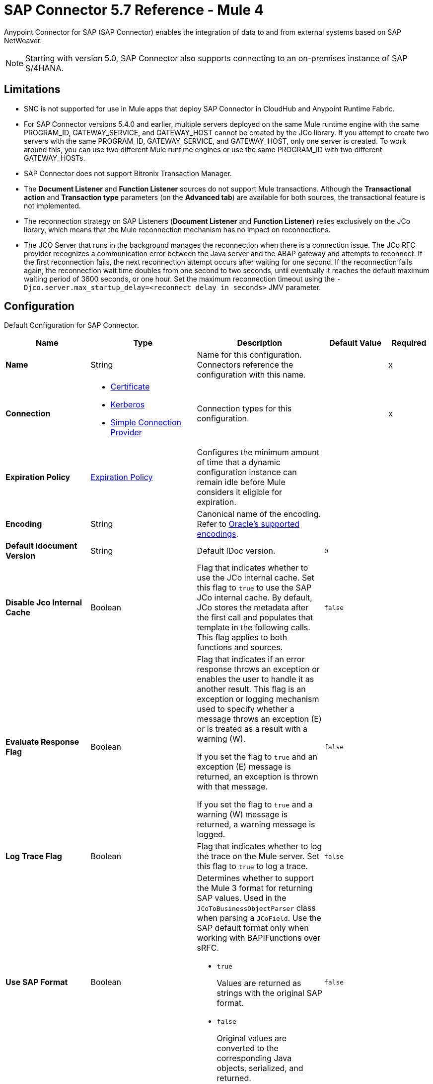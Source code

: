 = SAP Connector 5.7 Reference - Mule 4
:page-aliases: connectors::sap/sap-connector-reference.adoc

Anypoint Connector for SAP (SAP Connector) enables the integration of data to and from external systems based on SAP NetWeaver.

[NOTE]
Starting with version 5.0, SAP Connector also supports connecting to an on-premises instance of SAP S/4HANA.

== Limitations

* SNC is not supported for use in Mule apps that deploy SAP Connector in CloudHub and Anypoint Runtime Fabric.
* For SAP Connector versions 5.4.0 and earlier, multiple servers deployed on the same Mule runtime engine with the same PROGRAM_ID, GATEWAY_SERVICE, and GATEWAY_HOST cannot be created by the JCo library. If you attempt to create two servers with the same PROGRAM_ID, GATEWAY_SERVICE, and GATEWAY_HOST, only one server is created. To work around this, you can use two different Mule runtime engines or use the same PROGRAM_ID with two different GATEWAY_HOSTs.
* SAP Connector does not support Bitronix Transaction Manager.
* The *Document Listener* and *Function Listener* sources do not support Mule transactions. Although the *Transactional action* and *Transaction type* parameters (on the *Advanced tab*) are available for both sources, the transactional feature is not implemented.
* The reconnection strategy on SAP Listeners (*Document Listener* and *Function Listener*) relies exclusively on the JCo library, which means that the Mule reconnection mechanism has no impact on reconnections.
* The JCO Server that runs in the background manages the reconnection when there is a connection issue. The JCo RFC provider recognizes a communication error between the Java server and the ABAP gateway and attempts to reconnect. If the first reconnection fails, the next reconnection attempt occurs after waiting for one second. If the reconnection fails again, the reconnection wait time doubles from one second to two seconds, until eventually it reaches the default maximum waiting period of 3600 seconds, or one hour. Set the maximum reconnection timeout using the `-Djco.server.max_startup_delay=<reconnect delay in seconds>` JMV parameter.

[[sap]]
== Configuration

Default Configuration for SAP Connector.

[%header,cols="20s,25a,30a,15a,10a"]
|===
| Name | Type | Description | Default Value | Required
|Name | String | Name for this configuration. Connectors reference the configuration with this name. | | x
| Connection a| * <<sap_certificate, Certificate>>
* <<sap_kerberos, Kerberos>>
* <<sap_simple-connection-provider, Simple Connection Provider>>
 | Connection types for this configuration. | | x
| Expiration Policy a| <<ExpirationPolicy>> |  Configures the minimum amount of time that a dynamic configuration instance can remain idle before Mule considers it eligible for expiration. |  |
| Encoding a| String |  Canonical name of the encoding. Refer to https://docs.oracle.com/javase/8/docs/technotes/guides/intl/encoding.doc.html[Oracle's supported encodings]. |  |
| Default Idocument Version a| String |  Default IDoc version. |  `0` |
| Disable Jco Internal Cache a| Boolean |  Flag that indicates whether to use the JCo internal cache. Set this flag to `true` to use the SAP JCo internal cache. By default, JCo stores the metadata after the first call and populates that template in the following calls. This flag applies to both functions and sources. |  `false` |
| Evaluate Response Flag a| Boolean |  Flag that indicates if an error response throws an exception or enables the user to handle it as another result. This flag is an exception or logging mechanism used to specify whether a message throws an exception (E) or is treated as a result with a warning (W).

If you set the flag to `true` and an exception (E) message is returned, an exception is thrown with that message.

If you set the flag to `true` and a warning (W) message is returned, a warning message is logged. |  `false` |
| Log Trace Flag a| Boolean |  Flag that indicates whether to log the trace on the Mule server. Set this flag to `true` to log a trace. |  `false` |
| Use SAP Format a| Boolean |  Determines whether to support the Mule 3 format for returning SAP values. Used in the `JCoToBusinessObjectParser` class when parsing a `JCoField`. Use the SAP default format only when working with BAPIFunctions over sRFC.

* `true`
+
Values are returned as strings with the original SAP format.

* `false`
+
Original values are converted to the corresponding Java objects, serialized, and returned.
|  `false` |
| Use SAP Format On Function Listener a| Boolean | Determines whether to support the Mule 3 format for returning SAP values. Used to parse a `JCoField`. Use the SAP default format only when working with the BAPI function listener.

* `true`
+
Values are returned as strings with the original SAP format.

* `false`
+
Original values are converted to the corresponding Java objects, serialized, and returned.
| `false` |
|===

[[sap_certificate]]
=== Certificate Connection Type

Relies on an X509 certificate to authenticate the user.

[%header,cols="20s,25a,30a,15a,10a"]
|===
| Name | Type | Description | Default Value | Required
| SAP system number a| String |  Two-digit system number (sysnr) of the SAP system. |  | x
| SAP client ID a| String |  Three-digit client number. Leading zeros are preserved if they appear in the number. |  | x
| Destination Name a| String |  Identifier of the destination generated by this connector. If none is set, a random value is created. |  |
| Login language a| String |  Language code used by the connector. The language determines the code page used for communicating between the SAP adapter and the application server. |  `EN` |
| Extended Properties a| Object |  Used to pass in all the database server-specific connection parameters. |  |
| X.509 Certificate a| String |  Path to the X.509 certificate. This is required when the connector is working as a client. |  |
| Application server host a| String |  Host of the SAP application server. |  |
| Message server configuration a| <<MessageServer>> |  Configuration for message server usage. |  |
| Enable RFC tracing on server a| Boolean |  Enables or disables RFC trace on the server. |  `false` |
| Enable CPIC tracing on server a| Enumeration, one of:

** INHERIT
** NO_TRACING
** LEVEL_1
** LEVEL_2
** LEVEL_3 |  Enables or disables CPIC trace on the server. |  |
| Reconnection a| <<Reconnection>> |  Configures a reconnection strategy to use when a connector operation fails to connect to an external server. |  |
|===

[[sap_kerberos]]
=== Kerberos

Relies on an X509 certificate to authenticate the user.

[%header,cols="20s,25a,30a,15a,10a"]
|===
| Name | Type | Description | Default Value | Required
| SAP system number a| String |  Two-digit system number (sysnr) of the SAP system. |  | x
| SAP client ID a| String |  Three-digit client number. Leading zeros are preserved if they appear in the number. |  | x
| Destination Name a| String |  Identifier of the destination generated by this connector. If none is set, a random value is created. |  |
| Login language a| String |  Language code used by the connector. The language determines the code page used for communicating between the SAP adapter and the application server. |  `EN` |
| Extended Properties a| Object |  Used to pass in all the database server-specific connection parameters. |  |
| Application server host a| String |  Host of the SAP application server. |  |
| Message server configuration a| <<MessageServer>> |  Configuration for message server usage. |  |
| Enable RFC tracing on server a| Boolean |  Enables or disables RFC trace on the server. |  `false` |
| Enable CPIC tracing on server a| Enumeration, one of:

** INHERIT
** NO_TRACING
** LEVEL_1
** LEVEL_2
** LEVEL_3 |  Enables or disables CPIC trace on the server. |  |
| Kerberos Config File Path a| String |  Path to the krb5.conf file. |  | x
| Keytab File Path a| String |  Path to the keytab file. |  | x
| GSS Library Path a| String |  Path to the gss library. |  | x
| Principal a| String | Principal that the connector uses to log in to SAP. |  | x
| Client SNC Partner Name a| String | The `jco.client.snc_partnername` property. |  | x
| Client SNC My Name a| String |  The `jco.client.snc_myname` property. |  | x
| Server SNC Partner Name a| String |  The `jco.server.snc_partnername` property. |  | x
| Server SNC My Name a| String |  The `jco.server.snc_myname` property. |  | 
| Reconnection a| <<Reconnection>> |  Configures a reconnection strategy to use when a connector operation fails to connect to an external server. |  |
|===

[[sap_simple-connection-provider]]
=== Simple Connection Provider Connection Type

Connects using a username and password.

[%header,cols="20s,25a,30a,15a,10a"]
|===
| Name | Type | Description | Default Value | Required
| SAP system number a| String |  Two-digit system number (sysnr) of the SAP system. |  | x
| SAP client ID a| String |  Three-digit client number. Leading zeros are preserved if they appear in the number. |  | x
| Destination Name a| String |  Identifier of the destination generated by this connector. If none is set, a random value is created. |  |
| Login language a| String |  Language code used by the connector. The language determines the code page used for communicating between the SAP adapter and the application server. |  `EN` |
| Extended Properties a| Object |  Used to pass in all the database server-specific connection parameters. |  |
| Username a| String |  Username the connector uses to log in to SAP. |  | x
| Password a| String |  Password associated with the login username. |  | x
| Application server host a| String |  Host of the SAP application server. |  |
| Message server configuration a| <<MessageServer>> |  Configuration for message server usage. |  |
| Enable RFC tracing on server a| Boolean |  Enables or disables RFC trace on the server. |  `false` |
| Enable CPIC tracing on server a| Enumeration, one of:

** INHERIT
** NO_TRACING
** LEVEL_1
** LEVEL_2
** LEVEL_3 |  Enables or disables CPIC trace on the server. |  |
| Reconnection a| <<Reconnection>> |  When the application is deployed, a connectivity test is performed on all connectors. If set to `true`, deployment fails if the test doesn't pass after exhausting the associated reconnection strategy. |  |
|===

== Sources

* <<document-listener>>
* <<function-listener>>

[[document-listener]]
=== Document Listener
`<sap:document-listener>`

Listens for incoming IDocs.

[%header,cols="20s,25a,30a,15a,10a"]
|===
| Name | Type | Description | Default Value | Required
| Configuration | String | Name of the configuration to use. | | x
| Gateway Host a| String |  Name of the host running the gateway server. This is the name of the host running the gateway handler. SAP Gateway is a development framework used to connect non-SAP applications to SAP applications. You can configure the SAP Gateway host to be the trusted system using an RFC destination.|  | x
| Gateway Service a| String |  Either the name or service port for the gateway service of the SAP system. |  | x
| Program ID a| String |  SAP system program ID that is registered on the gateway. Must be unique for the given gateway. |  | x
| Connection Count a| Number | Number of connections to register on the gateway. If there is more than one connection, handler requests are processed in parallel. For example, if two connections are set, this creates two handler workers or threads that handle requests in parallel, almost like having two sources start together. |  `1` |
| Idoc Type Filter Regex a| String |  Expression to filter all incoming IDocs by type. |  |
| Message server host a| String |  Host of the message server. |  |
| Message server port a| String |  Message server name or port number.|  |
| System ID a| String |  System ID of the system the message server belongs to. |  |
| Group a| String |  Logon group defined in ABAP that identifies a set of application servers. |  |
| Update interval a| String |  How often the message server fetches the list of application servers. |  |
| IDoc Render Options a| <<IDocRenderParameterGroup>> | IDoc rendering options. | |
| Transactional Action a| Enumeration, one of:

** ALWAYS_BEGIN
** NONE | Type of beginning action that sources take regarding transactions. |  `NONE` |
| Transaction Type a| Enumeration, one of:

** LOCAL
** XA |  Type of transaction to create. Availability depends on Mule version. |  `LOCAL` |
| Primary Node Only a| Boolean |  Determines whether to execute this source on only the primary node when running Mule instances in a cluster. |  |
| Streaming Strategy a| * <<repeatable-in-memory-stream>>
* <<repeatable-file-store-stream>>
* non-repeatable-stream |  Configures how Mule processes streams. Repeatable streams are the default behavior.  |  |
| Redelivery Policy a| <<RedeliveryPolicy>> |  Defines a policy for processing the redelivery of the same message. |  |
| Reconnection Strategy a| * <<reconnect>>
* <<reconnect-forever>> |  Retry strategy in case of connectivity errors. |  |
|===

==== Output
[%autowidth.spread]
|===
|Type |Binary
| Attributes Type a| <<SapAttributes>>
|===

==== Associated Configurations
* <<sap>>

[[function-listener]]
=== Function Listener
`<sap:function-listener>`

Listens for incoming BAPI functions.

[%header,cols="20s,25a,30a,15a,10a"]
|===
| Name | Type | Description | Default Value | Required
| Configuration | String | Name of the configuration to use. | | x
| Gateway Host a| String |  Name of the host running the gateway server. This is the name of the host running the gateway handler. SAP Gateway is a development framework used to connect non-SAP applications to SAP applications. You can configure the SAP Gateway host to be the trusted system using an RFC destination.|  | x
| Gateway Service a| String |  Either the name or service port for the gateway service of the SAP system. |  | x
| Program ID a| String |  SAP system program ID that is registered on the gateway. Must be unique for the given gateway. |  | x
| Connection Count a| Number | Number of connections to register on the gateway. If there is more than one connection, handler requests are processed in parallel. For example, if two connections are set, this creates two handler workers or threads that handle requests in parallel, almost like having two sources start together. |  `1` |
| Targeted Function a| String |  Name of the function to receive. Filters the incoming BAPI functions by their names. |  |
| Message server host a| String |  Host of the message server. |  |
| Message server port a| String |  Message server name or port number.|  |
| System ID a| String |  System ID of the system the message server belongs to. |  |
| Group a| String |  Logon group defined in ABAP that identifies a set of application servers. |  |
| Update interval a| String |  How often the message server fetches the list of application servers. |  |
| Transactional Action a| Enumeration, one of:

** ALWAYS_BEGIN
** NONE | Type of beginning action that sources take regarding transactions. |  `NONE` |
| Transaction Type a| Enumeration, one of:

** LOCAL
** XA |  Type of transaction to create. Availability depends on Mule version. |  `LOCAL` |
| Primary Node Only a| Boolean |  Determines whether to execute this source on only the primary node when running Mule instances in a cluster. |  |
| Streaming Strategy a| * <<repeatable-in-memory-stream>>
* <<repeatable-file-store-stream>>
* non-repeatable-stream |  Configures how Mule processes streams. Repeatable streams are the default behavior.  |  |
| Redelivery Policy a| <<RedeliveryPolicy>> |  Defines a policy for processing the redelivery of the same message. |  |
| Reconnection Strategy a| * <<reconnect>>
* <<reconnect-forever>> |  Retry strategy in case of connectivity errors. |  |
| Response a| Binary | Source response.

[NOTE]
SAP 5.6 and later supports updating a specific row in a table when a response is sent back to SAP after *Function Listener* is triggered. To update a specific row, add the `INDEX_ROW_UPDATE` parameter to the payload with the index of the row you want to update.

|  `#[payload]` |
|===

==== Output
[%autowidth.spread]
|===
|Type |Binary
| Attributes Type a| <<SapAttributes>>
|===

==== Associated Configurations
* <<sap>>

== Operations

* <<asyncRfc>>
* <<confirmTransactionId>>
* <<getFunction>>
* <<retrieveIdoc>>
* <<send>>
* <<startsaptransaction>>
* <<syncRfc>>

[[asyncRfc]]
=== Asynchronous Remote Function Call
`<sap:async-rfc>`

Executes a BAPIFunction over a queued Remote Function Call (qRFC).

A qRFC is an extension of a transactional RFC (tRFC) that ensures that individual steps are processed in sequence. This guarantees that multiple logical unit of work (LUW) transactions are processed in the order specified by the application.

tRFC can be serialized using inbound and outbound queues, hence the name queued RFC. qRFC is best used as an extension of tRFC to define a processing sequence. Use qRFC to guarantee that several transactions are processed in a predefined order.

[%header,cols="20s,25a,30a,15a,10a"]
|===
| Name | Type | Description | Default Value | Required
| Configuration | String | Name of the configuration to use. | | x
| Function Name a| String |  Name of the function to execute. |  | x
| Content a| Binary |  BAPIFunction to execute. |  `#[payload]` |
| Transaction Id a| String |  ID that identifies an RFC so that the RFC runs only once. |  | x
| Queue Name a| String |  Name of the queue on which the RFC executes. This applies for qRFC since each tRFC call that is processed is given a queue name by the application. A queue name and version are required for each qRFC transaction. |  |
| Transactional Action a| Enumeration, one of:

** ALWAYS_JOIN
** JOIN_IF_POSSIBLE
** NOT_SUPPORTED |  Type of joining action that operations take regarding transactions. |  `JOIN_IF_POSSIBLE` |
| Reconnection Strategy a| * <<reconnect>>
* <<reconnect-forever>> |  Retry strategy in case of connectivity errors. |  |
|===

==== Associated Configurations
* <<sap>>

==== Throws
* SAP:CONNECTIVITY
* SAP:INVALID_CACHE
* SAP:INVALID_INPUT
* SAP:METADATA_UNAVAILABLE
* SAP:NOT_FOUND
* SAP:NOT_SUPPORTED
* SAP:PARSING
* SAP:RETRY_EXHAUSTED
* SAP:SYSTEM_BUSY
* SAP:TIMEOUT


[[confirmTransactionId]]
=== Confirm Transaction
`<sap:confirm-transaction-id>`

Confirms to the server that a transaction is successful.

[%header,cols="20s,25a,30a,15a,10a"]
|===
| Name | Type | Description | Default Value | Required
| Configuration | String | Name of the configuration to use. | | x
| Transaction ID (TID) a| String |  ID of the transaction to confirm. |  | x
| Transactional Action a| Enumeration, one of:

** ALWAYS_JOIN
** JOIN_IF_POSSIBLE
** NOT_SUPPORTED |  Type of joining action that operations take regarding transactions. |  `JOIN_IF_POSSIBLE` |
| Reconnection Strategy a| * <<reconnect>>
* <<reconnect-forever>> |  Retry strategy in case of connectivity errors. |  |
|===

==== Associated Configurations
* <<sap>>

==== Throws
* SAP:CONNECTIVITY
* SAP:RETRY_EXHAUSTED

[[getFunction]]
=== Get Function
`<sap:get-function>`

Retrieves a BAPIFunction based on its name.

[%header,cols="20s,25a,30a,15a,10a"]
|===
| Name | Type | Description | Default Value | Required
| Configuration | String | Name of the configuration to use. | | x
| Function Name a| String |  Name of the function to retrieve. |  | x
| Transactional Action a| Enumeration, one of:

** ALWAYS_JOIN
** JOIN_IF_POSSIBLE
** NOT_SUPPORTED |  Type of joining action that operations take regarding transactions. |  `JOIN_IF_POSSIBLE` |
| Streaming Strategy a| * <<repeatable-in-memory-stream>>
* <<repeatable-file-store-stream>>
* non-repeatable-stream |  Configures how Mule processes streams. Repeatable streams are the default behavior. |  |
| Target Variable a| String |  Name of the variable that stores the operation's output. |  |
| Target Value a| String |  Expression that evaluates the operation’s output. The outcome of the expression is stored in the *Target Variable* field. |  `#[payload]` |
| Reconnection Strategy a| * <<reconnect>>
* <<reconnect-forever>> |  Retry strategy in case of connectivity errors. |  |
|===

==== Output
[%autowidth.spread]
|===
|Type |Binary
|===

==== Associated Configurations
* <<sap>>

==== Throws
* SAP:CONNECTIVITY
* SAP:INVALID_CACHE
* SAP:INVALID_INPUT
* SAP:METADATA_UNAVAILABLE
* SAP:NOT_FOUND
* SAP:NOT_SUPPORTED
* SAP:PARSING
* SAP:RETRY_EXHAUSTED
* SAP:SYSTEM_BUSY
* SAP:TIMEOUT

[[retrieveIdoc]]
=== Retrieve IDoc
`<sap:retrieve-idoc>`

Retrieves an IDoc based on its key.

[%header,cols="20s,25a,30a,15a,10a"]
|===
| Name | Type | Description | Default Value | Required
| Configuration | String | Name of the configuration to use. | | x
| IDoc Name a| String |  Key that contains the required information to retrieve the IDoc. |  | x
| Transactional Action a| Enumeration, one of:

** ALWAYS_JOIN
** JOIN_IF_POSSIBLE
** NOT_SUPPORTED |  Type of joining action that operations take regarding transactions. |  `JOIN_IF_POSSIBLE` |
| Streaming Strategy a| * <<repeatable-in-memory-stream>>
* <<repeatable-file-store-stream>>
* non-repeatable-stream |  Configures how Mule processes streams. Repeatable streams are the default behavior. |  |
| Target Variable a| String |  Name of the variable that stores the operation's output. |  |
| Target Value a| String |  Expression that evaluates the operation’s output. The outcome of the expression is stored in the *Target Variable* field. |  `#[payload]` |
| Reconnection Strategy a| * <<reconnect>>
* <<reconnect-forever>> |  Retry strategy in case of connectivity errors. |  |
|===

==== Output
[%autowidth.spread]
|===
|Type |Binary
|===

==== Associated Configurations
* <<sap>>

==== Throws
* SAP:CONNECTIVITY
* SAP:INVALID_CACHE
* SAP:INVALID_INPUT
* SAP:METADATA_UNAVAILABLE
* SAP:NOT_FOUND
* SAP:NOT_SUPPORTED
* SAP:PARSING
* SAP:RETRY_EXHAUSTED
* SAP:SYSTEM_BUSY
* SAP:TIMEOUT

[[send]]
=== Send IDoc
`<sap:send>`

Sends an IDoc to SAP over an RFC. An RFC can be one of two types for IDocs:

* Transactional (tRFC)
+
A special form of asynchronous Remote Function Call (aRFC). tRFC ensures transaction-like handling of processing steps that were originally handled autonomously. tRFC is an asynchronous communication method that executes the called function module in the RFC server only once, even if the data is sent multiple times due to a network issue. The remote system does not need to be available at the time the RFC client program is executing a tRFC. The tRFC component stores the called RFC function,  along with the corresponding data, in the SAP database under a unique transaction ID (TID). tRFC is similar to aRFC since it does not wait at the target system (similar to a registered post). If the system is not available, the data is written into aRFC tables with a transaction ID (SM58) that is chosen by the scheduler RSARFCSE and runs every 60 seconds. tRFC is best used as an extension of asynchronous RFC secure communication between systems.

* Queued (qRFC)
+
An extension of tRFC. qRFC ensures that individual steps are processed in sequence. Use qRFC to guarantee that multiple LUWs (Logical Unit of Work transactions) are processed in the order specified by the application. tRFC can be serialized using inbound and outbound queues, hence the name queued RFC (qRFC). qRFC is best used as an extension of tRFC to define a processing sequence. Implement qRFC if you want to guarantee that several transactions are processed in a predefined order.

Both tRFC and qRFC have a TID handler.

[%header,cols="20s,25a,30a,15a,10a"]
|===
| Name | Type | Description | Default Value | Required
| Configuration | String | Name of the configuration to use. | | x
| IDoc Name a| String |  Name of the IDoc to execute. |  | x
| Content a| Binary |  IDoc to execute. |  `#[payload]` |
| Version a| String |  Version on the IDoc. |  |
| Transaction Id a| String |  ID that identifies an RFC so that the RFC runs only once. |  |
| Queue Name a| String |  Name of the queue on which the RFC executes. This applies for qRFC since each tRFC call that is processed is given a queue name by the application. A queue name and version are required for each qRFC transaction. |  |
| IDoc Parsing Options a| <<IDocParseParameterGroup>> | IDoc parsing options. | |
| Transactional Action a| Enumeration, one of:

** ALWAYS_JOIN
** JOIN_IF_POSSIBLE
** NOT_SUPPORTED |  Type of joining action that operations take regarding transactions. |  `JOIN_IF_POSSIBLE` |
| Reconnection Strategy a| * <<reconnect>>
* <<reconnect-forever>> |  Retry strategy in case of connectivity errors. |  |
|===

==== Associated Configurations
* <<sap>>

==== Throws
* SAP:CONNECTIVITY
* SAP:INVALID_CACHE
* SAP:INVALID_INPUT
* SAP:METADATA_UNAVAILABLE
* SAP:NOT_FOUND
* SAP:NOT_SUPPORTED
* SAP:PARSING
* SAP:RETRY_EXHAUSTED
* SAP:SYSTEM_BUSY
* SAP:TIMEOUT

[[startsaptransaction]]
=== Start SAP Transaction
`<sap:create-transaction-id>`

Creates a transaction ID to use as part of future calls.

[%header,cols="20s,25a,30a,15a,10a"]
|===
| Name | Type | Description | Default Value | Required
| Configuration | String | Name of the configuration to use. | | x
| Transactional Action a| Enumeration, one of:

** ALWAYS_JOIN
** JOIN_IF_POSSIBLE
** NOT_SUPPORTED |  Type of joining action that operations take regarding transactions. |  `JOIN_IF_POSSIBLE` |
| Target Variable a| String |  Name of the variable that stores the operation's output. |  |
| Target Value a| String |  Expression that evaluates the operation’s output. The outcome of the expression is stored in the *Target Variable* field. |  `#[payload]` |
| Reconnection Strategy a| * <<reconnect>>
* <<reconnect-forever>> |  Retry strategy in case of connectivity errors. |  |
|===

==== Output
[%autowidth.spread]
|===
|Type |String
|===

==== Associated Configurations
* <<sap>>

==== Throws
* SAP:CONNECTIVITY
* SAP:INVALID_CACHE
* SAP:INVALID_INPUT
* SAP:METADATA_UNAVAILABLE
* SAP:NOT_FOUND
* SAP:NOT_SUPPORTED
* SAP:PARSING
* SAP:RETRY_EXHAUSTED
* SAP:SYSTEM_BUSY
* SAP:TIMEOUT


[[syncRfc]]
=== Synchronous Remote Function Call
`<sap:sync-rfc>`

Executes a BAPIFunction over a synchronous Remote Function Call (sRFC). sRFC requires both the systems (client and server) to be available at the time of communication or data transfer. sRFC is the most common type and is used when a result is required immediately after the execution of sRFC. sRFC is a means of communication between systems where acknowledgments are required.

The resources of the source system wait at the target system and ensure that they deliver the message or data with ACKD. The data is consistent and reliable for communication. If the target system is not available, the source system resources wait until the target system is available. This can lead to the processes of the source system going into Sleep/RFC/CPIC mode at the target systems, which blocks these resources. Use sRFC for communication between systems, and communication between an SAP web application server and an SAP GUI.

[%header,cols="20s,25a,30a,15a,10a"]
|===
| Name | Type | Description | Default Value | Required
| Configuration | String | Name of the configuration to use. | | x
| Function Name a| String |  Name of the function to execute. |  | x
| Content a| Binary |  BAPIFunction to execute. |  `#[payload]` |
| Transactional Action a| Enumeration, one of:

** ALWAYS_JOIN
** JOIN_IF_POSSIBLE
** NOT_SUPPORTED |  Type of joining action that operations take regarding transactions. |  `JOIN_IF_POSSIBLE` |
| Streaming Strategy a| * <<repeatable-in-memory-stream>>
* <<repeatable-file-store-stream>>
* non-repeatable-stream |  Configures how Mule processes streams. Repeatable streams are the default behavior. |  |
| Target Variable a| String |  Name of the variable that stores the operation's output. |  |
| Target Value a| String |  Expression that evaluates the operation’s output. The outcome of the expression is stored in the *Target Variable* field. |  `#[payload]` |
| Reconnection Strategy a| * <<reconnect>>
* <<reconnect-forever>> |  Retry strategy in case of connectivity errors. |  |
|===

==== Output
[%autowidth.spread]
|===
|Type |Binary
|===

==== Associated Configurations
* <<sap>>

==== Throws
* SAP:CONNECTIVITY
* SAP:INVALID_CACHE
* SAP:INVALID_INPUT
* SAP:METADATA_UNAVAILABLE
* SAP:NOT_FOUND
* SAP:NOT_SUPPORTED
* SAP:PARSING
* SAP:RETRY_EXHAUSTED
* SAP:SYSTEM_BUSY
* SAP:TIMEOUT

== Object Types

* <<ExpirationPolicy>>
* <<IDocParseParameterGroup>>
* <<IDocRenderParameterGroup>>
* <<MessageServer>>
* <<reconnect>>
* <<reconnect-forever>>
* <<Reconnection>>
* <<RedeliveryPolicy>>
* <<repeatable-file-store-stream>>
* <<repeatable-in-memory-stream>>
* <<SapAttributes>>

[[ExpirationPolicy]]
=== Expiration Policy

Configures an expiration policy strategy.

[%header,cols="20s,25a,30a,15a,10a"]
|===
| Field | Type | Description | Default Value | Required
| Max Idle Time a| Number | Configures the maximum amount of time that a dynamic configuration instance can remain idle before Mule considers it eligible for expiration. |  |
| Time Unit a| Enumeration, one of:

** NANOSECONDS
** MICROSECONDS
** MILLISECONDS
** SECONDS
** MINUTES
** HOURS
** DAYS | Time unit for the *Max Idle Time* field. |  |
|===

[[IDocParseParameterGroup]]
=== IDoc Parse Parameter Group

IDoc parsing options.

[%header,cols="20s,25a,30a,15a,10a"]
|===
| Field | Type | Description | Default Value | Required
| Parse With Field Value Checking a| Boolean | Indicates whether to enable the field value checking mechanism in accordance with the respective IDoc field metadata when parsing. | `false` |
| Parse Ignore Unknown Fields a| Boolean | Indicates whether to ignore unknown fields when parsing, for example, when parsing with older IDoc metadata. | `false` |
| Parse Ignore Invalid Char Errors a| Boolean | Indicates whether to ignore character range check errors in accordance with the declared XML specification version when parsing.
When using this option, invalid characters within field values are accepted, although the XML document to parse might contain characters that are not in the valid character range. | `false` |
| Parse Without Field Data Type Checking a| Boolean | Indicates whether to disable the field data type checking mechanism in accordance with the respective IDoc field metadata when parsing.
{sp} +
{sp} +
[WARNING]
====
Use this option with care.

Sending IDocs with illegal field contents that violate the field's defined datatype can cause ABAP system dumps and result in unrecognized partial loss of data when processed in an AS ABAP system.
====

| `false` |

| Parse Refuse Unknown XML Version a| Boolean | Indicates whether to refuse XML documents that declare an unknown XML specification version, for example, a potential future XML specification version 1.2 or 2.0. | `false` |
| Parse Refuse XML Version10 a| Boolean | Indicates whether to refuse XML documents that don't use XML specification version 1.0 or that don't contain an XML declaration header. | `false` |
| Parse Refuse XML Version11 a| Boolean | Indicates whether to refuse XML documents that use XML specification version 1.1. | `false` |
| Parse Accept Only Xml Version10 a| Boolean | Indicates whether to accept only XML documents that use XML specification version 1.0 or that don't contain an XML declaration header. | `false` |
| Parse Accept Only Xml Version11 a| Boolean | Indicates whether to accept only XML documents that use XML specification version 1.1 or that don't contain an XML declaration header. | `false` |
| Parse Accept Only Xml Version10 To11 a| Boolean | Indicates whether to accept only XML documents that use XML specification version 1.0 or 1.1 or that don't contain an XML declaration header. | `false` |
|===

[[IDocRenderParameterGroup]]
=== IDoc Render Parameter Group

IDoc rendering options.

[%header,cols="20s,25a,30a,15a,10a"]
|===
| Field | Type | Description | Default Value | Required
| Render IDoc Empty Tags a| Boolean | Indicates whether to include all empty tags in the resulting XML document. | `false` |
| Render IDoc Ignore Invalid Char Errors a| Boolean | Indicates whether to ignore character range check errors in accordance with the used XML specification version. | `false` |
| Render IDoc Ignore Tag Escape Errors a| Boolean | Indicates whether to ignore escape character errors within XML tags in accordance with the used IDocXML format | `false` |
| Render IDoc Omit Xml Declaration a| Boolean | Indicates whether to omit the XML declaration section in the resulting XML document. | `false` |
| Render IDoc Optional Encoding Decl a| Boolean | Indicates whether to write an optional XML encoding declaration attribute into the resulting XML document. | `false` |
| Render IDoc Substitute Invalid Chars a| Boolean | Indicates whether to substitute invalid characters within IDoc field values with the number sign `#` (`U+0023`). | `false` |
| Render IDoc With CR a| Boolean | Indicates whether to insert `CR` (Carriage Return) characters into the resulting XML document. | `false` |
| Render IDoc With CRLF a| Boolean | Indicates whether to insert `CR+LF` (Carriage Return and Line Feed) characters into the resulting XML document. | `false` |
| Render IDoc With LF a| Boolean | Indicates whether to insert `LF` (Line Feed) characters into the resulting XML document. | `false` |
| Render IDoc With Tabs And CR a| Boolean | Indicates whether to insert `TAB` and `CR` (Tab and Carriage Return) characters into the resulting XML document. | `false` |
| Render IDoc With Tabs And CRLF a| Boolean | Indicates whether to insert `TAB` and `CR+LF` (Tab, Carriage Return and Line Feed) characters into the resulting XML document. | `false` |
| Render IDoc With Tabs And LF a| Boolean | Indicates whether to insert `TAB` and `LF` (Tab and Line Feed) characters into the resulting XML document. | `false` |
| Render IDoc Xml10 a| Boolean | Indicates whether to create an XML document compliant with XML specification version 1.0. | `false` |
| Render IDoc Xml11 a| Boolean | Indicates whether to create an XML document compliant with XML specification version 1.1. | `false` |
|===

[[MessageServer]]
=== Message Server

Message server.

[%header,cols="20s,25a,30a,15a,10a"]
|===
| Field | Type | Description | Default Value | Required
| Host a| String | Host of the message server. |  | x
| System Id a| String | System ID of the SAP system. |  | x
| Port a| Number | Port with which the connector logs into the message server. |  |
| Group a| String | Group of SAP application servers. |  |
| Router a| String | SAP router string to use for a system protected by a firewall. |  |
|===

[[reconnect]]
=== Reconnect

Configures a standard reconnection strategy, which specifies how often to reconnect and how many reconnection attempts the connector source or operation can make.

[%header,cols="20s,25a,30a,15a,10a"]
|===
| Field | Type | Description | Default Value | Required
| Frequency a| Number | How often to attempt to reconnect, in milliseconds. |  |
| Count a| Number | How many reconnection attempts the Mule app can make. |  |
|===

[[reconnect-forever]]
=== Reconnect Forever

Configures a forever reconnection strategy by which the connector source or operation attempts to reconnect at a specified frequency for as long as the Mule app runs.

[%header,cols="20s,25a,30a,15a,10a"]
|===
| Field | Type | Description | Default Value | Required
| Frequency a| Number | How often to attempt to reconnect, in milliseconds. |  |
|===

[[Reconnection]]
=== Reconnection

Configures a reconnection strategy for an operation.

[%header,cols="20s,25a,30a,15a,10a"]
|===
| Field | Type | Description | Default Value | Required
| Fails Deployment a| Boolean | What to do if, when an app is deployed, a connectivity test does not pass after exhausting the associated reconnection strategy:

* `true`
+
Allow the deployment to fail.

* `false`
+
Ignore the results of the connectivity test. |  |
| Reconnection Strategy a| * <<Reconnect>>
* <<ReconnectForever>> | Reconnection strategy to use. |  |
|===

[[RedeliveryPolicy]]
=== Redelivery Policy

Configures the redelivery policy for executing requests that generate errors. You can add a redelivery policy to any source in a flow.

[%header,cols="20s,25a,30a,15a,10a"]
|===
| Field | Type | Description | Default Value | Required
| Max Redelivery Count a| Number | Maximum number of times that a redelivered request can be processed unsuccessfully before returning a REDELIVERY_EXHAUSTED error. |  |
| Use Secure Hash a| Boolean | Whether to use a secure hash algorithm to identify a redelivered message. |  |
| Message Digest Algorithm a| String | Secure hashing algorithm to use if the *Use Secure Hash* field is `true`. If the payload of the message is a Java object, Mule ignores this value and returns the value that the payload’s `hashCode()` returned. |  |
| Id Expression a| String | One or more expressions that determine when a message was redelivered. This property can be set only if the *Use Secure Hash* field is `false`. |  |
| Object Store a| Object Store | Configures the object store that stores the redelivery counter for each message. |  |
|===

[[repeatable-file-store-stream]]
=== Repeatable File Store Stream

Configures the repeatable file-store streaming strategy by which Mule keeps a portion of the stream content in memory. If the stream content is larger than the configured buffer size, Mule backs up the buffer's content to disk and then clears the memory.

[%header,cols="20s,25a,30a,15a,10a"]
|===
| Field | Type | Description | Default Value | Required
| In Memory Size a| Number | Maximum amount of memory that the stream can use for data. If the amount of memory exceeds this value, Mule buffers the content to disk. To optimize performance:

* Configure a larger buffer size to avoid the number of times Mule needs to write the buffer on disk. This increases performance, but it also limits the number of concurrent requests your application can process, because it requires additional memory.

* Configure a smaller buffer size to decrease memory load at the expense of response time. |  |
| Buffer Unit a| Enumeration, one of:

** BYTE
** KB
** MB
** GB | Unit for the *In Memory Size* field. |  |
|===

[[repeatable-in-memory-stream]]
=== Repeatable In Memory Stream

Configures the in-memory streaming strategy by which the request fails if the data exceeds the MAX buffer size. Always run performance tests to find the optimal buffer size for your specific use case.

[%header,cols="20s,25a,30a,15a,10a"]
|===
| Field | Type | Description | Default Value | Required
| Initial Buffer Size a| Number | Initial amount of memory to allocate to the data stream. If the streamed data exceeds this value, the buffer expands by *Buffer Size Increment*, with an upper limit of *Max In Memory Size value*. |  |
| Buffer Size Increment a| Number | Amount by which the buffer size expands if it exceeds its initial size. Setting a value of `0` or lower specifies that the buffer can't expand. |  |
| Max Buffer Size a| Number | The maximum amount of memory to use. If more than that is used then a STREAM_MAXIMUM_SIZE_EXCEEDED error is raised. A value lower than or equal to zero means no limit. |  |
| Buffer Unit a| Enumeration, one of:

** BYTE
** KB
** MB
** GB | Unit for the *Initial Buffer Size*, *Buffer Size Increment*, and *Buffer Unit* fields. |  |
|===

[[SapAttributes]]
=== SAP Attributes

Attributes for SAP payload.

[%header,cols="20s,25a,30a,15a,10a"]
|===
| Field | Type | Description | Default Value | Required
| Transaction Id a| String |Transaction ID value.  |  |
|===

== See Also

* xref:connectors::introduction/introduction-to-anypoint-connectors.adoc[Introduction to Anypoint Connectors]
* https://help.mulesoft.com[MuleSoft Help Center]
